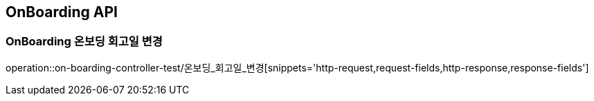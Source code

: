 [[OnBoarding-API]]
== OnBoarding API

[[OnBoarding-온보딩-회고일-변경]]
=== OnBoarding 온보딩 회고일 변경
operation::on-boarding-controller-test/온보딩_회고일_변경[snippets='http-request,request-fields,http-response,response-fields']